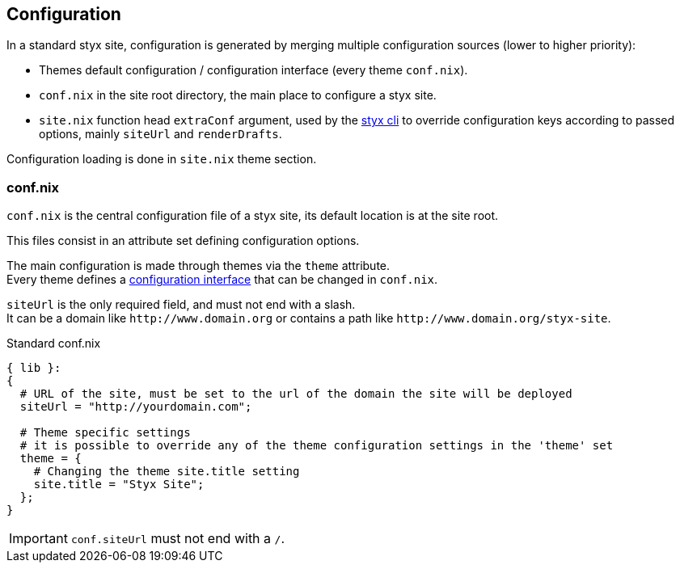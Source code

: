 == Configuration

In a standard styx site, configuration is generated by merging multiple configuration sources (lower to higher priority):

- Themes default configuration / configuration interface (every theme `conf.nix`).
- `conf.nix` in the site root directory, the main place to configure a styx site.
- `site.nix` function head `extraConf` argument, used by the <<Command line interface,styx cli>> to override configuration keys according to passed options, mainly `siteUrl` and `renderDrafts`.

Configuration loading is done in `site.nix` theme section.


=== conf.nix

`conf.nix` is the central configuration file of a styx site, its default location is at the site root.

This files consist in an attribute set defining configuration options.

The main configuration is made through themes via the `theme` attribute. +
Every theme defines a <<Themes.conf.nix,configuration interface>> that can be changed in `conf.nix`.

`siteUrl` is the only required field, and must not end with a slash. +
It can be a domain like `\http://www.domain.org` or contains a path like `\http://www.domain.org/styx-site`.

[source, nix]
.Standard conf.nix
----
{ lib }:
{
  # URL of the site, must be set to the url of the domain the site will be deployed
  siteUrl = "http://yourdomain.com";

  # Theme specific settings
  # it is possible to override any of the theme configuration settings in the 'theme' set
  theme = {
    # Changing the theme site.title setting
    site.title = "Styx Site";
  };
}
----

IMPORTANT: `conf.siteUrl` must not end with a `/`.

